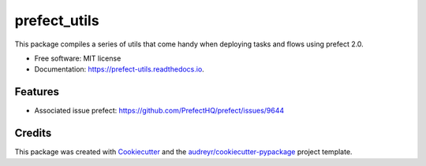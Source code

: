 =============
prefect_utils
=============


.. image:: https://img.shields.io/pypi/v/prefect_utils.svg
        :target: https://pypi.python.org/pypi/prefect_utils

.. image:: https://img.shields.io/travis/marcoBmota8/prefect_utils.svg
        :target: https://travis-ci.com/marcoBmota8/prefect_utils

.. image:: https://readthedocs.org/projects/prefect-utils/badge/?version=latest
        :target: https://prefect-utils.readthedocs.io/en/latest/?version=latest
        :alt: Documentation Status




This package compiles a series of utils that come handy when deploying tasks and flows using prefect 2.0.


* Free software: MIT license
* Documentation: https://prefect-utils.readthedocs.io.


Features
--------

* Associated issue prefect: https://github.com/PrefectHQ/prefect/issues/9644 

Credits
-------

This package was created with Cookiecutter_ and the `audreyr/cookiecutter-pypackage`_ project template.

.. _Cookiecutter: https://github.com/audreyr/cookiecutter
.. _`audreyr/cookiecutter-pypackage`: https://github.com/audreyr/cookiecutter-pypackage
